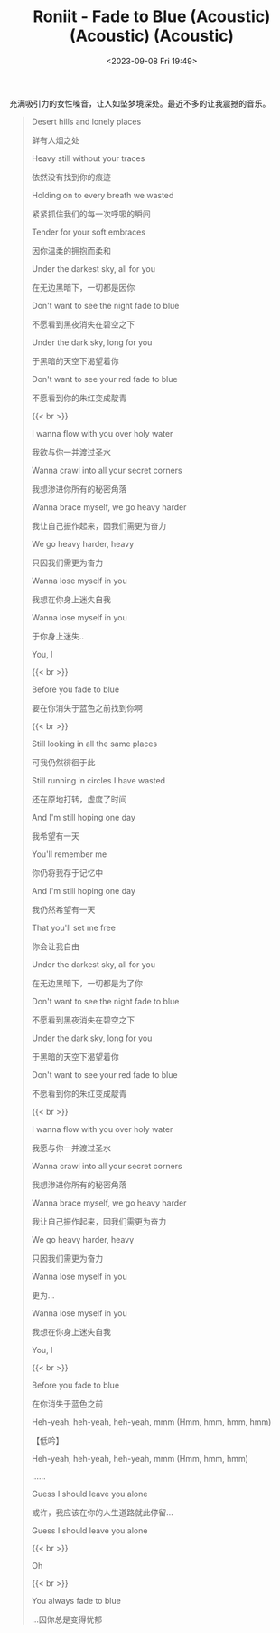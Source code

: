 #+TITLE: Roniit - Fade to Blue (Acoustic) (Acoustic) (Acoustic)
#+DATE: <2023-09-08 Fri 19:49>
#+TAGS[]: 音乐

充满吸引力的女性嗓音，让人如坠梦境深处。最近不多的让我震撼的音乐。

#+BEGIN_QUOTE
Desert hills and lonely places

鲜有人烟之处

Heavy still without your traces

依然没有找到你的痕迹

Holding on to every breath we wasted

紧紧抓住我们的每一次呼吸的瞬间

Tender for your soft embraces

因你温柔的拥抱而柔和

Under the darkest sky, all for you

在无边黑暗下，一切都是因你

Don't want to see the night fade to blue

不愿看到黑夜消失在碧空之下

Under the dark sky, long for you

于黑暗的天空下渴望着你

Don't want to see your red fade to blue

不愿看到你的朱红变成靛青

{{< br >}}

I wanna flow with you over holy water

我欲与你一并渡过圣水

Wanna crawl into all your secret corners

我想渗进你所有的秘密角落

Wanna brace myself, we go heavy harder

我让自己振作起来，因我们需更为奋力

We go heavy harder, heavy

只因我们需更为奋力

Wanna lose myself in you

我想在你身上迷失自我

Wanna lose myself in you

于你身上迷失..

You, I

{{< br >}}

Before you fade to blue

要在你消失于蓝色之前找到你啊

{{< br >}}

Still looking in all the same places

可我仍然徘徊于此

Still running in circles I have wasted

还在原地打转，虚度了时间

And I'm still hoping one day

我希望有一天

You'll remember me

你仍将我存于记忆中

And I'm still hoping one day

我仍然希望有一天

That you'll set me free

你会让我自由

Under the darkest sky, all for you

在无边黑暗下，一切都是为了你

Don't want to see the night fade to blue

不愿看到黑夜消失在碧空之下

Under the dark sky, long for you

于黑暗的天空下渴望着你

Don't want to see your red fade to blue

不愿看到你的朱红变成靛青

{{< br >}}

I wanna flow with you over holy water

我愿与你一并渡过圣水

Wanna crawl into all your secret corners

我想渗进你所有的秘密角落

Wanna brace myself, we go heavy harder

我让自己振作起来，因我们需更为奋力

We go heavy harder, heavy

只因我们需更为奋力

Wanna lose myself in you

更为…

Wanna lose myself in you

我想在你身上迷失自我

You, I

{{< br >}}

Before you fade to blue

在你消失于蓝色之前

Heh-yeah, heh-yeah, heh-yeah, mmm (Hmm, hmm, hmm, hmm)

【低吟】

Heh-yeah, heh-yeah, heh-yeah, mmm (Hmm, hmm, hmm)

......

Guess I should leave you alone

或许，我应该在你的人生道路就此停留...

Guess I should leave you alone

{{< br >}}

Oh

{{< br >}}

You always fade to blue

...因你总是变得忧郁
#+END_QUOTE